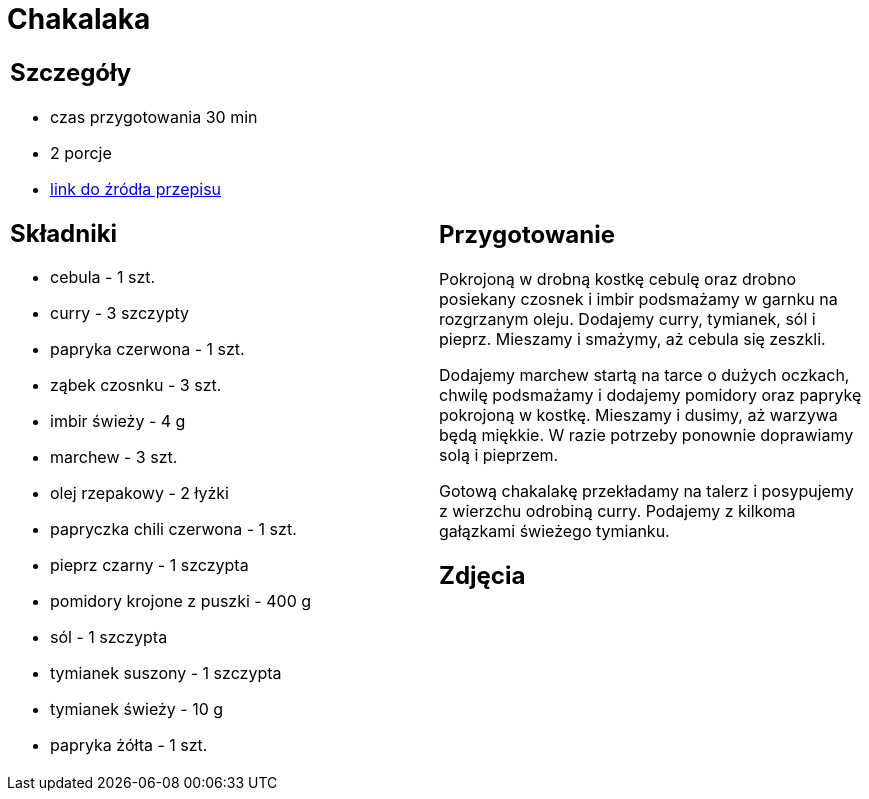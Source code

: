 = Chakalaka

[cols=".<a,.<a"]
[frame=none]
[grid=none]
|===
|
== Szczegóły
* czas przygotowania 30 min
* 2 porcje
* https://kuchnialidla.pl/chakalaka[link do źródła przepisu]

== Składniki
* cebula - 1 szt.
* curry - 3 szczypty
* papryka czerwona - 1 szt.
* ząbek czosnku - 3 szt.
* imbir świeży - 4 g
* marchew - 3 szt.
* olej rzepakowy - 2 łyżki
* papryczka chili czerwona - 1 szt.
* pieprz czarny - 1 szczypta
* pomidory krojone z puszki - 400 g
* sól - 1 szczypta
* tymianek suszony - 1 szczypta
* tymianek świeży - 10 g
* papryka żółta - 1 szt.

|
== Przygotowanie
Pokrojoną w drobną kostkę cebulę oraz drobno posiekany czosnek i imbir podsmażamy w garnku na rozgrzanym oleju. Dodajemy curry, tymianek, sól i pieprz. Mieszamy i smażymy, aż cebula się zeszkli.

Dodajemy marchew startą na tarce o dużych oczkach, chwilę podsmażamy i dodajemy pomidory oraz paprykę pokrojoną w kostkę. Mieszamy i dusimy, aż warzywa będą miękkie. W razie potrzeby ponownie doprawiamy solą i pieprzem.

Gotową chakalakę przekładamy na talerz i posypujemy z wierzchu odrobiną curry. Podajemy z kilkoma gałązkami świeżego tymianku.

== Zdjęcia
|===
